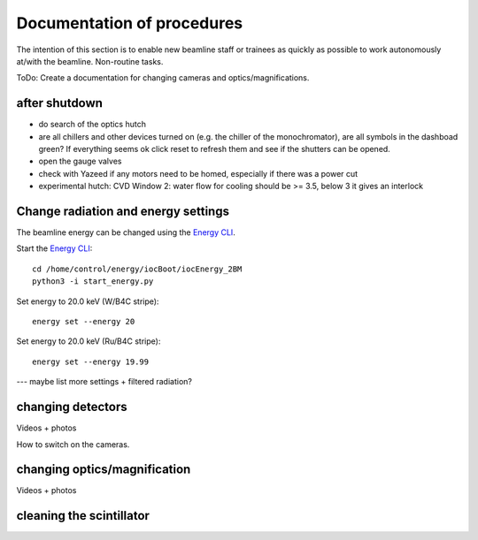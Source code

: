 =================
Documentation of procedures
=================

The intention of this section is to enable new beamline staff or trainees as quickly as possible to work autonomously at/with the beamline.
Non-routine tasks.

ToDo: Create a documentation for changing cameras and optics/magnifications.

after shutdown
--------------

- do search of the optics hutch

- are all chillers and other devices turned on (e.g. the chiller of the monochromator), are all symbols in the dashboad green? If everything seems ok click reset to refresh them and see if the shutters can be opened.

- open the gauge valves

- check with Yazeed if any motors need to be homed, especially if there was a power cut

- experimental hutch: CVD Window 2: water flow for cooling should be >= 3.5, below 3 it gives an interlock


Change radiation and energy settings
-------------------------------

The beamline energy can be changed using the `Energy CLI <https://xray-energy.readthedocs.io/en/latest/usage.html>`_.

.. highlight:: bash
   :linenothreshold: 1

Start the `Energy CLI <https://xray-energy.readthedocs.io/en/latest/usage.html>`_::

   cd /home/control/energy/iocBoot/iocEnergy_2BM
   python3 -i start_energy.py

Set energy to 20.0 keV (W/B4C stripe)::

   energy set --energy 20

Set energy to 20.0 keV (Ru/B4C stripe)::

   energy set --energy 19.99

.. highlight:: none



--- maybe list more settings + filtered radiation?


changing detectors
--------------

Videos + photos

How to switch on the cameras.


changing optics/magnification
---------

Videos + photos


cleaning the scintillator
-----------------------

